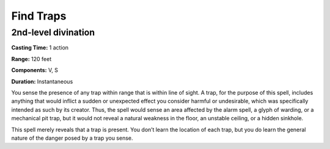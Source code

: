 
.. _srd_Find-Traps:

Find Traps
-------------------------------------------------------------

2nd-level divination
^^^^^^^^^^^^^^^^^^^^

**Casting Time:** 1 action

**Range:** 120 feet

**Components:** V, S

**Duration:** Instantaneous

You sense the presence of any trap within range that is within line of
sight. A trap, for the purpose of this spell, includes anything that
would inflict a sudden or unexpected effect you consider harmful or
undesirable, which was specifically intended as such by its creator.
Thus, the spell would sense an area affected by the alarm spell, a glyph
of warding, or a mechanical pit trap, but it would not reveal a natural
weakness in the floor, an unstable ceiling, or a hidden sinkhole.

This spell merely reveals that a trap is present. You don’t learn the
location of each trap, but you do learn the general nature of the danger
posed by a trap you sense.
